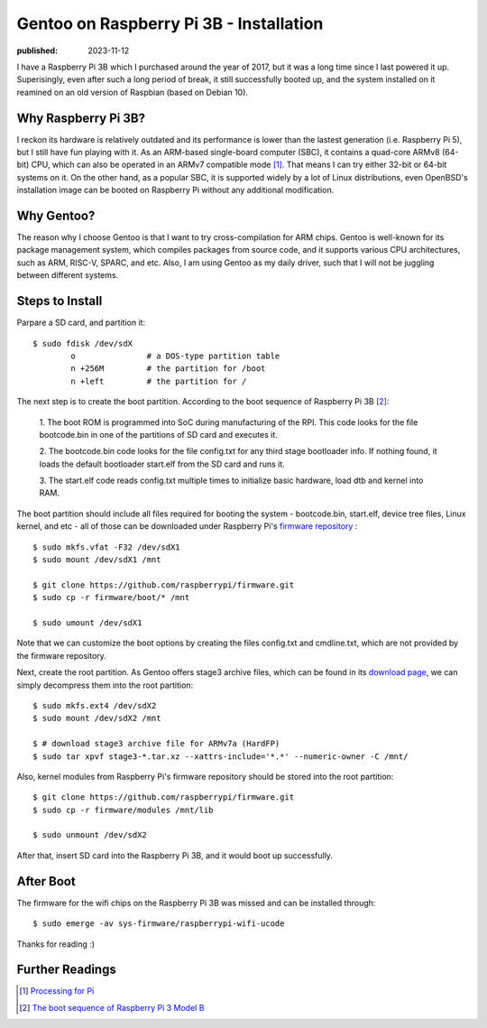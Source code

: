 Gentoo on Raspberry Pi 3B - Installation
========================================

:published: 2023-11-12

.. meta::
        :tags: Gentoo RaspberryPi

I have a Raspberry Pi 3B which I purchased around the year of 2017, but it was a
long time since I last powered it up. Superisingly, even after such a long
period of break, it still successfully booted up, and the system installed on it
reamined on an old version of Raspbian (based on Debian 10).

Why Raspberry Pi 3B?
--------------------

I reckon its hardware is relatively outdated and its performance is lower than
the lastest generation (i.e. Raspberry Pi 5), but I still have fun playing with
it. As an ARM-based single-board computer (SBC), it contains a quad-core ARMv8
(64-bit) CPU, which can also be operated in an ARMv7 compatible mode [#]_. That
means I can try either 32-bit or 64-bit systems on it. On the other hand, as a
popular SBC, it is supported widely by a lot of Linux distributions, even
OpenBSD's installation image can be booted on Raspberry Pi without any
additional modification.

Why Gentoo?
-----------

The reason why I choose Gentoo is that I want to try cross-compilation for ARM
chips. Gentoo is well-known for its package management system, which compiles
packages from source code, and it supports various CPU architectures, such as
ARM, RISC-V, SPARC, and etc. Also, I am using Gentoo as my daily driver, such
that I will not be juggling between different systems.

Steps to Install
----------------

Parpare a SD card, and partition it: ::

	$ sudo fdisk /dev/sdX
		o		# a DOS-type partition table
		n +256M		# the partition for /boot
		n +left 	# the partition for /

The next step is to create the boot partition. According to the boot sequence of
Raspberry Pi 3B [#]_:

	1. The boot ROM is programmed into SoC during manufacturing of the RPI.
	This code looks for the file bootcode.bin in one of the partitions of
	SD card and executes it.

	2. The bootcode.bin code looks for the file config.txt for any third
	stage bootloader info. If nothing found, it loads the default bootloader
	start.elf from the SD card and runs it.

	3. The start.elf code reads config.txt multiple times to initialize
	basic hardware, load dtb and kernel into RAM.

The boot partition should include all files required for booting the system -
bootcode.bin, start.elf, device tree files, Linux kernel, and etc - all of those
can be downloaded under Raspberry Pi's `firmware repository`_ : ::

	$ sudo mkfs.vfat -F32 /dev/sdX1
	$ sudo mount /dev/sdX1 /mnt

	$ git clone https://github.com/raspberrypi/firmware.git
	$ sudo cp -r firmware/boot/* /mnt

	$ sudo umount /dev/sdX1

Note that we can customize the boot options by creating the files config.txt
and cmdline.txt, which are not provided by the firmware repository.

Next, create the root partition. As Gentoo offers stage3 archive files, which
can be found in its `download page`_, we can simply decompress them into the
root partition: ::

	$ sudo mkfs.ext4 /dev/sdX2
	$ sudo mount /dev/sdX2 /mnt

	$ # download stage3 archive file for ARMv7a (HardFP)
	$ sudo tar xpvf stage3-*.tar.xz --xattrs-include='*.*' --numeric-owner -C /mnt/

Also, kernel modules from Raspberry Pi's firmware repository should be stored
into the root partition: ::

	$ git clone https://github.com/raspberrypi/firmware.git
	$ sudo cp -r firmware/modules /mnt/lib

	$ sudo unmount /dev/sdX2

After that, insert SD card into the Raspberry Pi 3B, and it would boot up
successfully.

After Boot
----------

The firmware for the wifi chips on the Raspberry Pi 3B was missed and can be
installed through: ::

	$ sudo emerge -av sys-firmware/raspberrypi-wifi-ucode

Thanks for reading :)

Further Readings
----------------
.. [#] `Processing for Pi <https://pi.processing.org/technical/>`_
.. [#] `The boot sequence of Raspberry Pi 3 Model B <https://nayab.xyz/rpi3b-elinux/embedded-linux-rpi3-030-boot-process.html>`_

.. _firmware repository: https://github.com/raspberrypi/firmware/tree/master
.. _download page: https://www.gentoo.org/downloads/#arm
